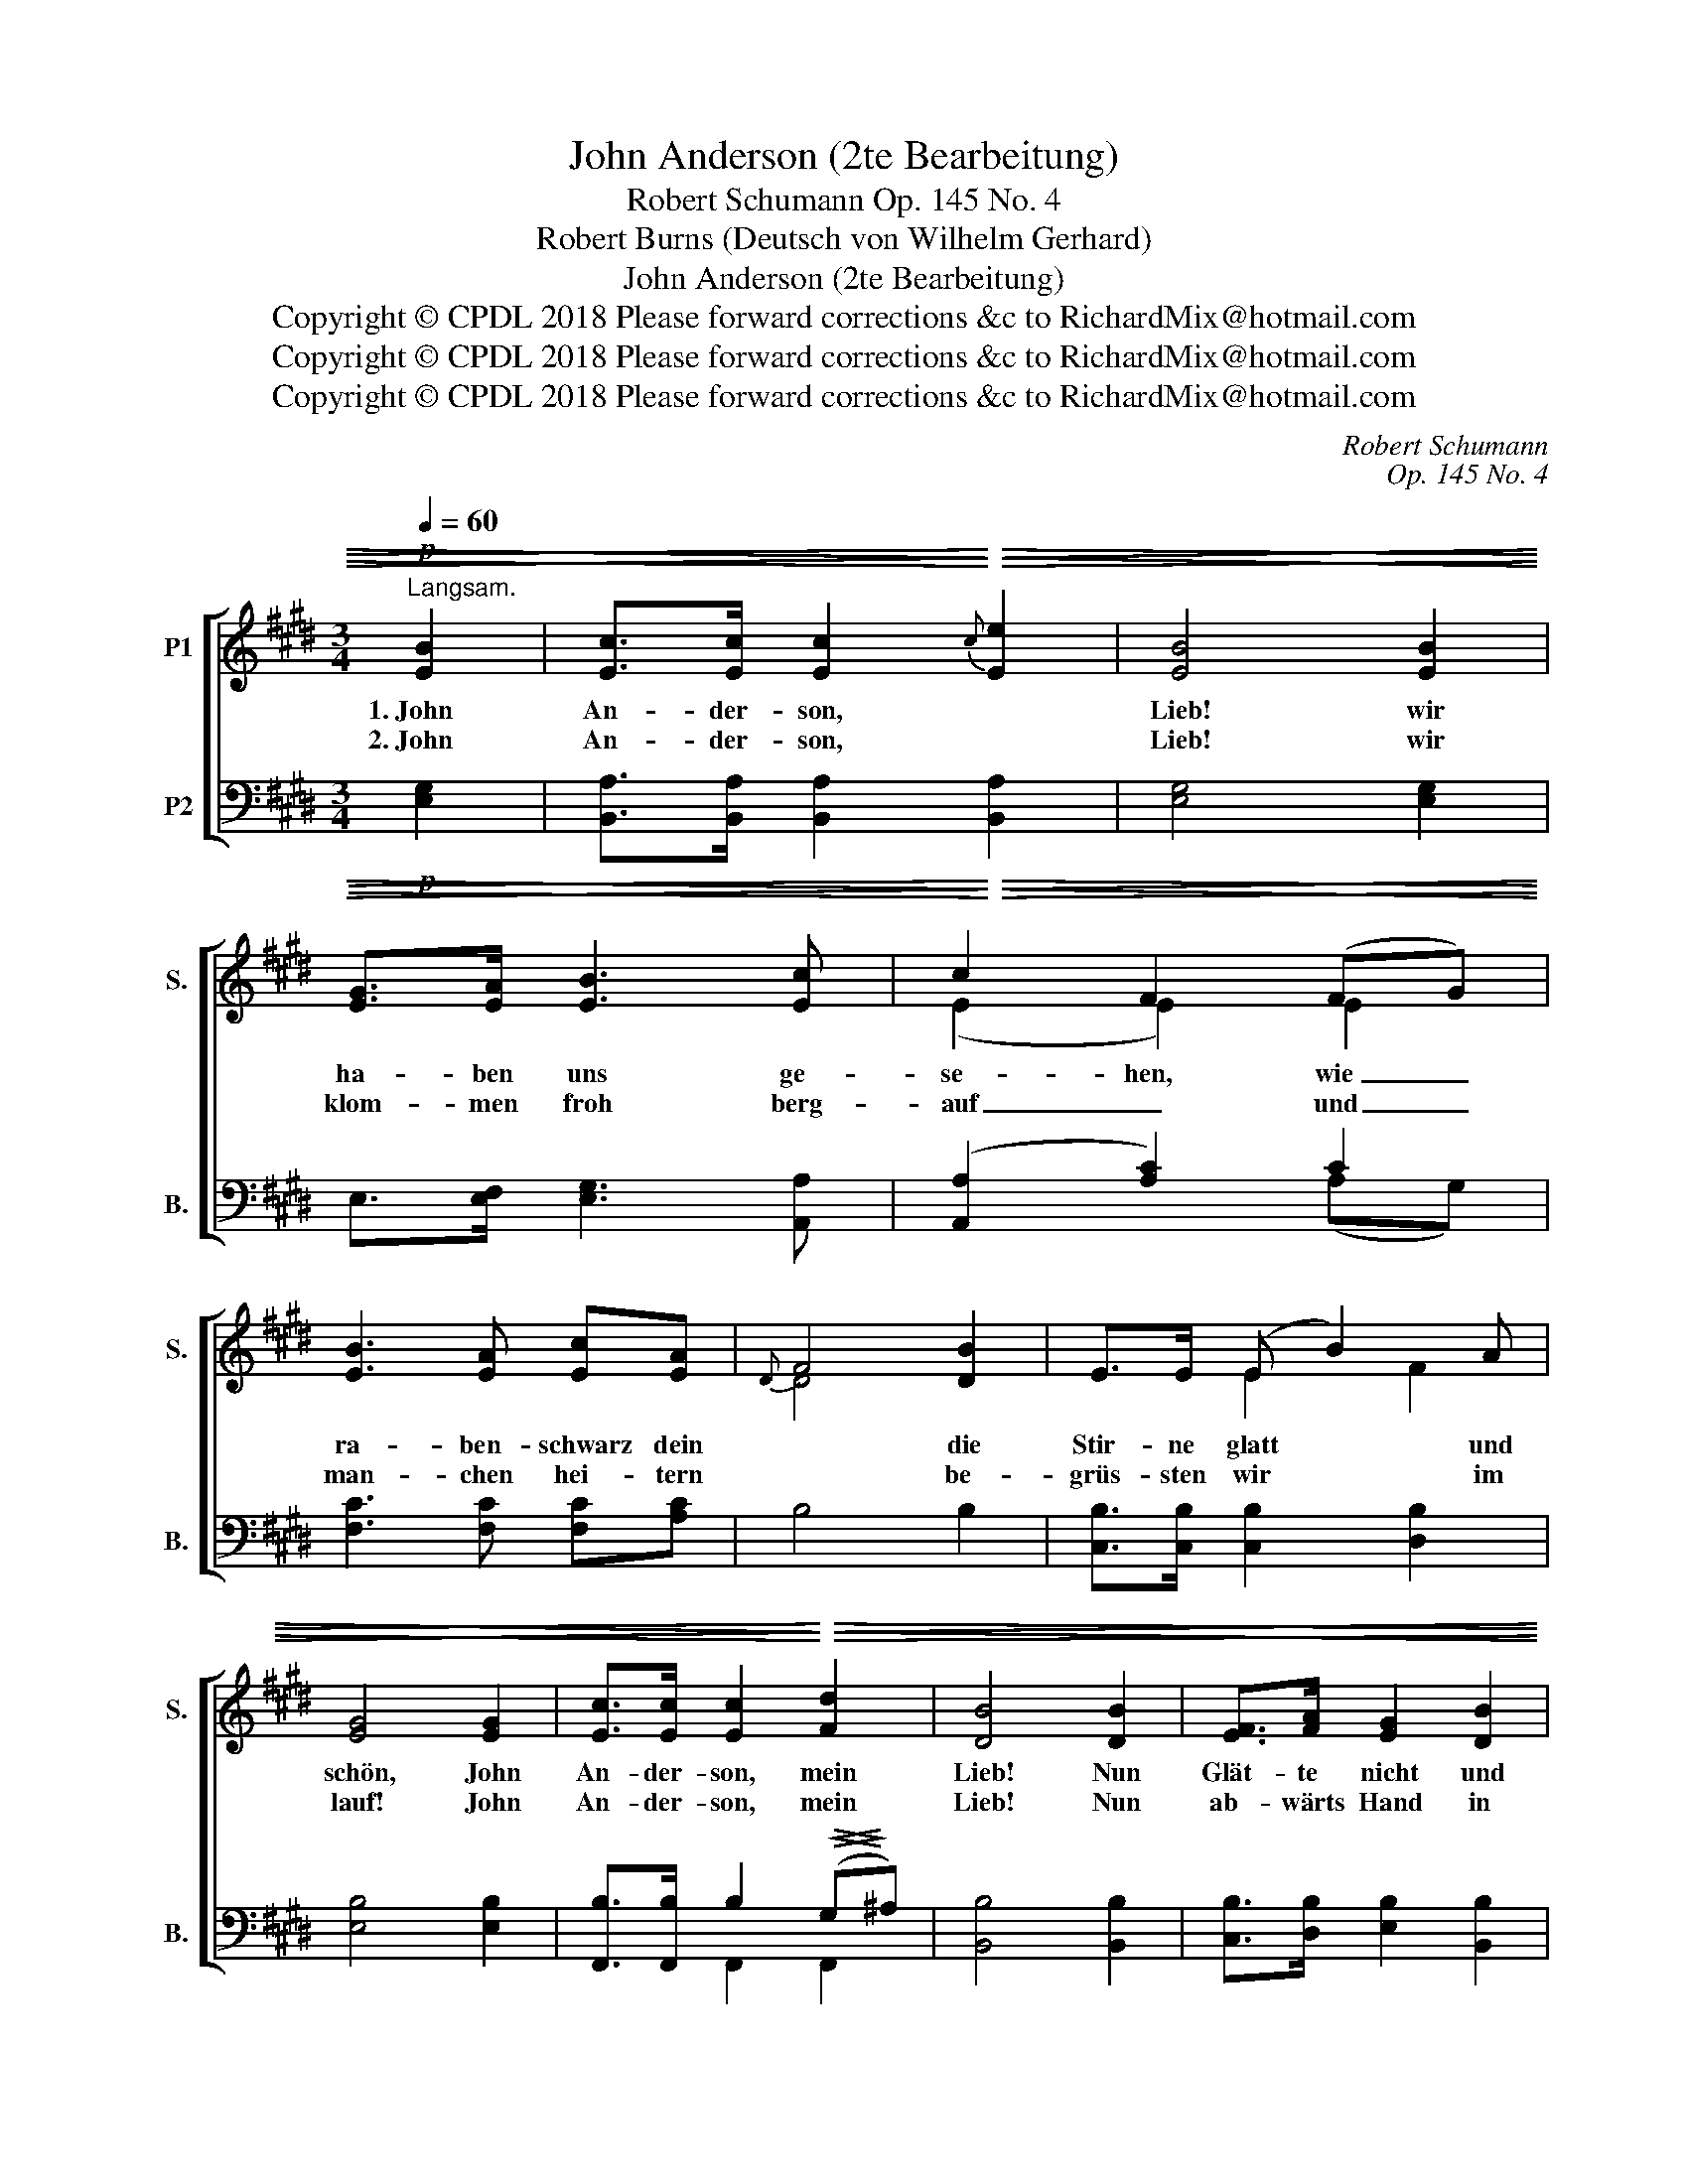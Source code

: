 X:1
T:John Anderson (2te Bearbeitung)
T:Robert Schumann Op. 145 No. 4
T:Robert Burns (Deutsch von Wilhelm Gerhard)
T:John Anderson (2te Bearbeitung)
T:Copyright © CPDL 2018 Please forward corrections &c to RichardMix@hotmail.com
T:Copyright © CPDL 2018 Please forward corrections &amp;c to RichardMix@hotmail.com
T:Copyright © CPDL 2018 Please forward corrections &amp;c to RichardMix@hotmail.com
C:Robert Schumann
C:Op. 145 No. 4
Z:Robert Burns
Z:(Deutsch von Wilhelm Gerhard)
Z:Copyright © CPDL 2018
Z:Please forward corrections &c to RichardMix@hotmail.com
%%score [ ( 1 2 ) ( 3 4 ) ]
L:1/8
Q:1/4=60
M:3/4
K:E
V:1 treble nm="P1" snm="S."
V:2 treble 
V:3 bass nm="P2" snm="B."
V:4 bass 
V:1
!p!"^Langsam." [EB]2 | [Ec]>[Ec] [Ec]2!<)!!<(!!>)!!>(!{c} [Ee]2 | [EB]4 [EB]2 | %3
w: 1.~John|An- der- son, *|Lieb! wir|
w: 2.~John|An- der- son, *|Lieb! wir|
 [EG]>[EA] [EB]3 [Ec] | c2 F2 (FG) | [EB]3 [EA] [Ec][EA] |{D} F4 [DB]2 | E>E (E B2) A | %8
w: ha- ben uns ge-|se- hen, wie _|ra- ben- schwarz dein|* die|Stir- ne glatt * und|
w: klom- men froh berg-|auf _ und _|man- chen hei- tern|* be-|grüs- sten wir * im|
 [EG]4 [EG]2 | [Ec]>[Ec] [Ec]2!<)!!<(!!>)!!>(! [Fd]2 | [DB]4 [DB]2 | [EF]>[FA] [EG]2 [DB]2 | %12
w: schön, John|An- der- son, mein|Lieb! Nun|Glät- te nicht und|
w: lauf! John|An- der- son, mein|Lieb! Nun|ab- wärts Hand in|
 (([EF]>[FA]) [EG]3) [EG] | [Ee]3 [Fd] [Gc][GB] | [F^A]4!p! [F=A]2 | [EG]>[Ec] [EF]2 A2 | %16
w: Lo- * cke der|schö- nen Stir- ne|blieb, doch|seg- ne Gott dein|
w: Hand, _ _ froh|wie's berg- auf uns|trieb, und|un- ten sel'- ges|
 [EG]>[Ec] [DF]2 [CE]2 |!pp! [Ec]>[Ec] [Ec]2!<(!({c} e!<)!!>)!!>(!c) | !fermata![EB]4 x2 |] %19
w: schee- ig Haupt, John|An- der- son, * *|Lieb!|
w: Schla- fen- geh'n, John|An- der- son, * *|Lieb!|
V:2
 x2 | x6 | x6 | x6 | (E2 E2) E2 | x6 | D4 x2 | x2 E2 F2 | x6 | x6 | x6 | x6 | x6 | x6 | x6 | %15
 z4 (CD) | x6 | x4 E2 | x6 |] %19
V:3
!p! [E,G,]2 | [B,,A,]>[B,,A,] [B,,A,]2!>)!!>(!!<)!!<(! [B,,A,]2 | [E,G,]4 [E,G,]2 | %3
 E,>[E,F,] [E,G,]3 [A,,A,] | ([A,,A,]2 [A,C]2) C2 | [F,C]3 [F,C] [F,C][A,C] | B,4 B,2 | %7
 [C,B,]>[C,B,] [C,B,]2 [D,B,]2 | [E,B,]4 [E,B,]2 | [F,,B,]>[F,,B,] B,2!<(!!>(! (G,!<)!!>)!^A,) | %10
 [B,,B,]4 [B,,B,]2 | [C,B,]>[D,B,] [E,B,]2 [B,,B,]2 | (B,2 B,3) [E,B,] | %13
 [C,C]3 [D,^B,] [E,C][^E,C] | [F,C]4!p! [D,=B,]2 | [E,B,]>[A,,A,] [B,,A,]2 (F,B,) | %16
 [E,B,]>[A,,A,] [B,,A,]2 [C,G,]2 |!pp! [B,,A,]>[B,,A,] [B,,A,]2!>)!!>(!!<)!!<(! [B,,A,]2 | %18
 !fermata![E,G,]4 x2 |] %19
V:4
 x2 | x6 | x6 | x6 | x4 (A,G,) | x6 | x6 | x6 | x6 | x2 F,,2 F,,2 | x6 | x6 | ((C,>D,) E,3) x | %13
 x6 | x6 | x4 B,,2 | x6 | x6 | x6 |] %19

